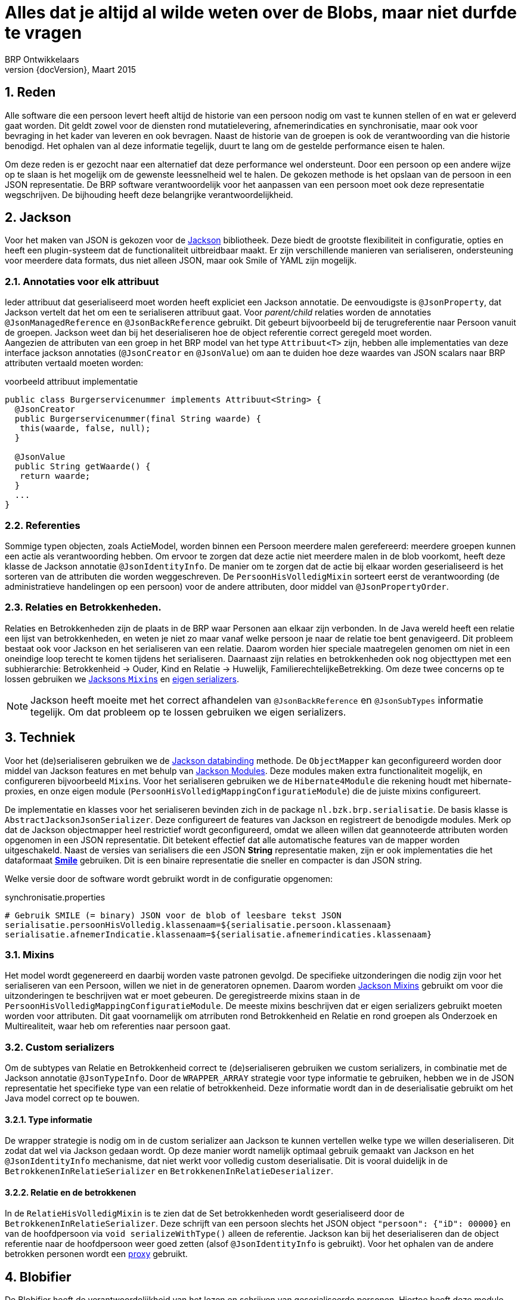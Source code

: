 # Alles dat je altijd al wilde weten over de Blobs, maar niet durfde te vragen
BRP Ontwikkelaars
v0, Maart 2015
:revnumber: {docVersion}
:icons: font
:numbered:


## Reden
Alle software die een persoon levert heeft altijd de historie van een persoon nodig om vast te kunnen stellen of en wat
er geleverd gaat worden. Dit geldt zowel voor de diensten rond mutatielevering, afnemerindicaties en synchronisatie, maar
ook voor bevraging in het kader van leveren en ook bevragen. Naast de historie van de groepen is ook de verantwoording
van die historie benodigd. Het ophalen van al deze informatie tegelijk, duurt te lang om de gestelde performance eisen
te halen.

Om deze reden is er gezocht naar een alternatief dat deze performance wel ondersteunt. Door een persoon op een andere
wijze op te slaan is het mogelijk om de gewenste leessnelheid wel te halen. De gekozen methode is het opslaan van de
persoon in een JSON representatie. De BRP software verantwoordelijk voor het aanpassen van een persoon moet ook deze
representatie wegschrijven. De bijhouding heeft deze belangrijke verantwoordelijkheid.


## Jackson
Voor het maken van JSON is gekozen voor de https://github.com/FasterXML/jackson[Jackson] bibliotheek. Deze biedt de
grootste flexibiliteit in configuratie, opties en heeft een plugin-systeem dat de functionaliteit uitbreidbaar maakt. Er
zijn verschillende manieren van serialiseren, ondersteuning voor meerdere data formats, dus niet alleen JSON, maar ook
Smile of YAML zijn mogelijk.

### Annotaties voor elk attribuut
Ieder attribuut dat geserialiseerd moet worden heeft expliciet een Jackson annotatie. De eenvoudigste is `@JsonProperty`,
dat Jackson vertelt dat het om een te serialiseren attribuut gaat. Voor _parent/child_ relaties worden de annotaties
`@JsonManagedReference` en `@JsonBackReference` gebruikt. Dit gebeurt bijvoorbeeld bij de terugreferentie naar Persoon
vanuit de groepen. Jackson weet dan bij het deserialiseren hoe de object referentie correct geregeld moet worden. +
Aangezien de attributen van een groep in het BRP model van het type `Attribuut<T>` zijn, hebben alle implementaties van
deze interface jackson annotaties (`@JsonCreator` en `@JsonValue`) om aan te duiden hoe deze waardes van JSON scalars naar
BRP attributen vertaald moeten worden:

[source, java]
.voorbeeld attribuut implementatie
----
public class Burgerservicenummer implements Attribuut<String> {
  @JsonCreator
  public Burgerservicenummer(final String waarde) {
   this(waarde, false, null);
  }

  @JsonValue
  public String getWaarde() {
   return waarde;
  }
  ...
}
----

### Referenties
Sommige typen objecten, zoals ActieModel, worden binnen een Persoon meerdere malen gerefereerd: meerdere groepen kunnen
een actie als verantwoording hebben. Om ervoor te zorgen dat deze actie niet meerdere malen in de blob voorkomt, heeft
deze klasse de Jackson annotatie `@JsonIdentityInfo`. De manier om te zorgen dat de actie bij elkaar worden geserialiseerd
is het sorteren van de attributen die worden weggeschreven. De `PersoonHisVolledigMixin` sorteert eerst de verantwoording
(de administratieve handelingen op een persoon) voor de andere attributen, door middel van `@JsonPropertyOrder`.

### Relaties en Betrokkenheden.
Relaties en Betrokkenheden zijn de plaats in de BRP waar Personen aan elkaar zijn verbonden. In de Java wereld heeft een
relatie een lijst van betrokkenheden, en weten je niet zo maar vanaf welke persoon je naar de relatie toe bent
genavigeerd.
Dit probleem bestaat ook voor Jackson en het serialiseren van een relatie. Daarom worden hier speciale maatregelen genomen
om niet in een oneindige loop terecht te komen tijdens het serialiseren. Daarnaast zijn relaties en betrokkenheden ook
nog objecttypen met een subhierarchie: Betrokkenheid -> Ouder, Kind en Relatie -> Huwelijk, FamilierechtelijkeBetrekking.
Om deze twee concerns op te lossen gebruiken we link:#mixins[Jacksons ``Mixin``s] en link:#custom_serializers[eigen
serializers].

[NOTE]
Jackson heeft moeite met het correct afhandelen van `@JsonBackReference` en `@JsonSubTypes` informatie tegelijk.
Om dat probleem op te lossen gebruiken we eigen serializers.


## Techniek
Voor het (de)serialiseren gebruiken we de https://github.com/FasterXML/jackson-databind[Jackson databinding] methode. De
`ObjectMapper` kan geconfigureerd worden door middel van Jackson features en met behulp van http://wiki.fasterxml.com/JacksonFeatureModules[Jackson Modules]. Deze modules maken extra functionaliteit mogelijk, en configureren bijvoorbeeld
``Mixin``s. Voor het serialiseren gebruiken we de `Hibernate4Module` die rekening houdt met hibernate-proxies, en onze
eigen module (`PersoonHisVolledigMappingConfiguratieModule`) die de juiste mixins configureert.

De implementatie en klasses voor het serialiseren bevinden zich in de package `nl.bzk.brp.serialisatie`. De basis klasse
is `AbstractJacksonJsonSerializer`. Deze configureert de features van Jackson en registreert de benodigde modules. Merk
op dat de Jackson objectmapper heel restrictief wordt geconfigureerd, omdat we alleen willen dat geannoteerde attributen
worden opgenomen in een JSON representatie. Dit betekent effectief dat alle automatische features van de mapper worden
uitgeschakeld. Naast de versies van serialisers die een JSON *String* representatie maken, zijn er ook
implementaties die het dataformaat *https://github.com/FasterXML/jackson-dataformat-smile[Smile]* gebruiken. Dit is een
binaire representatie die sneller en compacter is dan JSON string.

Welke versie door de software wordt gebruikt wordt in de configuratie opgenomen:

[source]
.synchronisatie.properties
----
# Gebruik SMILE (= binary) JSON voor de blob of leesbare tekst JSON
serialisatie.persoonHisVolledig.klassenaam=${serialisatie.persoon.klassenaam}
serialisatie.afnemerIndicatie.klassenaam=${serialisatie.afnemerindicaties.klassenaam}
----

### Mixins
Het model wordt gegenereerd en daarbij worden vaste patronen gevolgd. De specifieke uitzonderingen die nodig zijn
voor het serialiseren van een Persoon, willen we niet in de generatoren opnemen. Daarom worden http://wiki.fasterxml.com/JacksonMixInAnnotations[Jackson Mixins] gebruikt om voor die uitzonderingen te beschrijven wat er moet gebeuren. De
geregistreerde mixins staan in de `PersoonHisVolledigMappingConfiguratieModule`. De meeste mixins beschrijven dat er
eigen serializers gebruikt moeten worden voor attributen. Dit gaat voornamelijk om atrributen rond Betrokkenheid en
Relatie en rond groepen als Onderzoek en Multirealiteit, waar heb om referenties naar persoon gaat.

### Custom serializers
Om de subtypes van Relatie en Betrokkenheid correct te (de)serialiseren gebruiken we custom serializers, in combinatie
met de Jackson annotatie `@JsonTypeInfo`. Door de `WRAPPER_ARRAY` strategie voor type informatie te gebruiken, hebben
we in de JSON representatie het specifieke type van een relatie of betrokkenheid. Deze informatie wordt dan in de
deserialisatie gebruikt om het Java model correct op te bouwen.

#### Type informatie
De wrapper strategie is nodig om in de custom serializer aan Jackson te kunnen vertellen welke type we willen
deserialiseren. Dit zodat dat wel via Jackson gedaan wordt. Op deze manier wordt namelijk optimaal gebruik gemaakt van
Jackson en het `@JsonIdentityInfo` mechanisme, dat niet werkt voor volledig custom deserialisatie. Dit is vooral duidelijk
in de `BetrokkenenInRelatieSerializer` en `BetrokkenenInRelatieDeserializer`.

#### Relatie en de betrokkenen
In de `RelatieHisVolledigMixin` is te zien dat de Set betrokkenheden wordt geserialiseerd door de
`BetrokkenenInRelatieSerializer`. Deze schrijft van een persoon slechts het JSON object `"persoon": {"iD": 00000}` en
van de hoofdpersoon via `void serializeWithType()` alleen de referentie. Jackson kan bij het deserialiseren dan de object
referentie naar de hoofdpersoon weer goed zetten (alsof `@JsonIdentityInfo` is gebruikt). Voor het ophalen van de andere
betrokken personen wordt een link:#proxy_luielader[proxy] gebruikt.


## Blobifier
De Blobifier heeft de verantwoordelijkheid van het lezen en schrijven van geserialiseerde personen. Hiertoe heeft deze
module een service en repository implementaties. Bij het deserialiseren van een blob wordt er een checksum validatie
gedaan van de data. Deze checksum wordt gecreeerd en opgeslagen bij het serialiseren van de persoon. De `BlobifierService`
gebruikt zelf geen transactie, en heeft (dus) de transactie nodig van de service/module die van de service gebruik maakt.

[WARNING]
Het object dat de blob en checksum bevat is het `PersoonCacheModel`. Dit object heeft ook een Constante voor de versie
van het BMR. Dit nummer moet bij elke nieuwe versie van het BMR worden aangepast aan de juite versie, omdat deze waarde
in de database wordt opgeslagen. Dit kan in de toekomst worden gebruikt bij link:#versionering[versionering] oplossingen.

### Verantwoording
De Blobifier haalt voor het opslaan van een Persoon, de verantwoording van die persoon op. Dit zijn de administratieve
handelingen die hebben geleid tot de huidige toestand van de persoon. Deze handelingen worden aan de persoon 'gehangen'
door de aanroep `PersoonHisVolledigImpl#setAdministratieveHandelingen()`. Daarna pas wordt de persoon geserialiseerd.

### Proxy (Luielader)
Na het deserialiseren van een persoon, is deze nog niet compleet als voor het serializeren. De betrokken personen zijn
niet meer dan een leeg persoon object met slechts een ID. Voor deze personen plaatst de Blobifier een proxy object, ofwel
een `PersoonHisVolledigImplLuieLader`. Deze proxy fungeert net als een Hibernate proxy. Op het moment dat informatie van
dit object nodig is, zal het worden opgehaald. In ons geval zal de blob van de betrokken persoon worden opgehaald en
deserialiseerd.

### Inmemory blob
Het kan voorkomen dat voor een persoon geen blob beschikbaar is. Als de Blobifier dan om een persoon wordt gevraagd, zal
deze toch de persoon uit de relationele tabellen moeten lezen. Daarna wordt van deze persoon in het proces de blob
gemaakt, en weer gedeserialiseerd voordat deze wordt teruggegeven. Op deze manier weten we zeker dat de code die de
persoon opvraagt een gedeserialiseerde JSON representatie ontvangt.

### Afnemerindicaties
Naast een JSON representatie van een persoon, is er ook een van de afnemerindicaties die voor een persoon zijn
vastgelegd. Dit is los van de persoon, omdat afnemerindicaties juridisch niet op de _persoonslijst_ van een persoon staan.
Deze blob staat in een aparte kolom in de database. Ook zijn er aparte serializer implementaties
(`AfnemerIndicatieSerializer`), voor JSON en Smile, voor deze serialisatie.


## Aandachtspunten voor de toekomst
Er zijn concerns waar nog geen oplossing voor nodig is, of waarvoor nog niets is bedacht. Deze zijn hier opgenomen.

### Versionering
Potentieel zijn er verschillende versies van het model in gebruik, en daarmee verschillende versies van de blob. Er is
momenteel een (1) middel om verschillende versies te detecteren, namelijk het attribuut versie van `PersoonCacheModel`.
Hoe er met verschillende versies moet worden omgegaan is niet bepaald. Een andere optie is een versie object te maken die
door het PersoonHisModel wordt geextend, is het mogelijk om alleen de versie van de blob op te vragen.

[source, java]
----
ObjectReader versionReader = mapper
    .reader(VersionedHis.class)
    .without(DeserializationFeature.FAIL_ON_UNKNOWN_PROPERTIES);
VersionedHis versioned = versionReader.readValue(bits);
----

Potentiele wijzigingen in het model waarmee versionering rekening moet houden zijn:

- Toevoegen van een nieuwe property (object of attribuut);
Door deze property te annoteren met `@JsonProperty`, wordt deze automatisch meegenomen in het serialiseren/deserialiseren.
Doordat de `FAIL_ON_UNKNOWN_PROPERTIES` feature uit staat, kunnen we gewoon oude blobs inlezen.
- Hernoemen van een property (object of attribuut);
Om dit te ondersteunen zal een custom serialize / deserialize moeten worden geschreven. Deze kan op alleen deze property
worden gezet door middel van de `@JsonSerialize(using = CustomSerializer.class)` en `@JsonDeserialize(using =
CustomDeSerializer.class)` annotaties.
- Verwijderen van een property (object of attribuut);
Oude blob kan worden gelezen omdat het niet meer bestaan van een property kan worden genegeerd met de `@AnySetter`
annotatie. (En de `FAIL_ON_UNKNOWN_PROPERTIES` mapper feature)
- Veranderen van de cardinaliteit van een property;
Verandering van cardinaliteit betekent ook veel database wijzigingen, dus de kans is groot dat dit gewoon betekent dat
het opnieuw maken van de blob afgedwongen moet worden. (Kan door middel van een versie check bijvoorbeeld gebeuren).

### Ophalen van verantwoording
Performance testen in het verleden hebben uitgewezen dat het maken van blobs met een behoorlijke snelheid kan worden
uitgevoerd (± 125 blobs/min). Nu voor elke persoon eerst de verantwoording wordt opgehaald is deze snelheid 5 keer lager.
Indien deze snelheid een probleem gaat vormen, moet er een effectievere oplossing worden gezocht voor het ophalen van
de verantwoording van een persoon.
